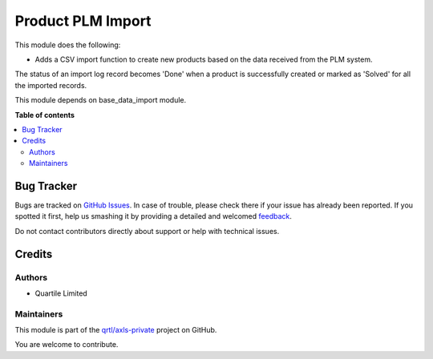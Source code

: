 ==================
Product PLM Import
==================

.. !!!!!!!!!!!!!!!!!!!!!!!!!!!!!!!!!!!!!!!!!!!!!!!!!!!!
   !! This file is generated by oca-gen-addon-readme !!
   !! changes will be overwritten.                   !!
   !!!!!!!!!!!!!!!!!!!!!!!!!!!!!!!!!!!!!!!!!!!!!!!!!!!!

.. |badge1| image:: https://img.shields.io/badge/maturity-Beta-yellow.png
    :target: https://odoo-community.org/page/development-status
    :alt: Beta
.. |badge2| image:: https://img.shields.io/badge/github-qrtl%2Faxls--private-lightgray.png?logo=github
    :target: https://github.com/qrtl/axls-private/tree/16.0/product_plm_import
    :alt: qrtl/axls-private

|badge1| |badge2| 

This module does the following:

- Adds a CSV import function to create new products based on the data received from the
  PLM system.

The status of an import log record becomes 'Done' when a product is successfully created
or marked as 'Solved' for all the imported records.

This module depends on base_data_import module.

**Table of contents**

.. contents::
   :local:

Bug Tracker
===========

Bugs are tracked on `GitHub Issues <https://github.com/qrtl/axls-private/issues>`_.
In case of trouble, please check there if your issue has already been reported.
If you spotted it first, help us smashing it by providing a detailed and welcomed
`feedback <https://github.com/qrtl/axls-private/issues/new?body=module:%20product_plm_import%0Aversion:%2016.0%0A%0A**Steps%20to%20reproduce**%0A-%20...%0A%0A**Current%20behavior**%0A%0A**Expected%20behavior**>`_.

Do not contact contributors directly about support or help with technical issues.

Credits
=======

Authors
~~~~~~~

* Quartile Limited

Maintainers
~~~~~~~~~~~

This module is part of the `qrtl/axls-private <https://github.com/qrtl/axls-private/tree/16.0/product_plm_import>`_ project on GitHub.

You are welcome to contribute.

